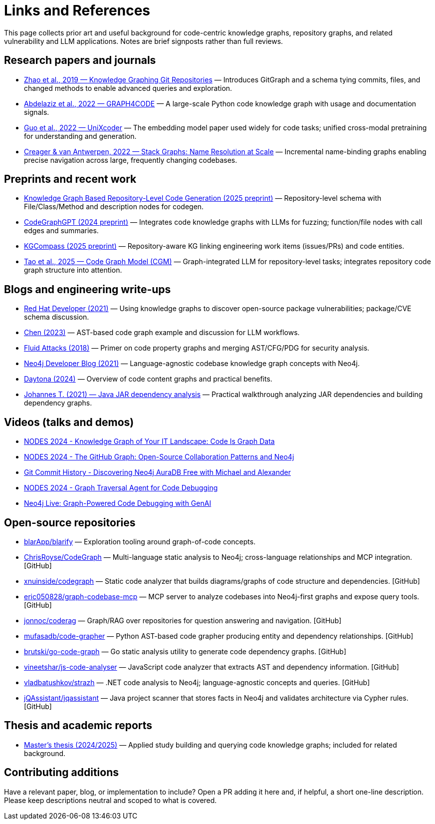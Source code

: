 = Links and References

This page collects prior art and useful background for code-centric knowledge graphs, repository graphs, and related vulnerability and LLM applications. Notes are brief signposts rather than full reviews.

== Research papers and journals

* link:https://yanjiezhao96.github.io/files/zhao2019knowledge.pdf[Zhao et al., 2019 — Knowledge Graphing Git Repositories] — Introduces GitGraph and a schema tying commits, files, and changed methods to enable advanced queries and exploration.
* link:https://semantic-web-journal.net/system/files/swj2575.pdf[Abdelaziz et al., 2022 — GRAPH4CODE] — A large-scale Python code knowledge graph with usage and documentation signals.
* link:https://arxiv.org/abs/2203.03850[Guo et al., 2022 — UniXcoder] — The embedding model paper used widely for code tasks; unified cross-modal pretraining for understanding and generation.
* link:https://arxiv.org/abs/2211.01224[Creager & van Antwerpen, 2022 — Stack Graphs: Name Resolution at Scale] — Incremental name-binding graphs enabling precise navigation across large, frequently changing codebases.

== Preprints and recent work

* link:https://arxiv.org/html/2505.14394v1[Knowledge Graph Based Repository-Level Code Generation (2025 preprint)] — Repository-level schema with File/Class/Method and description nodes for codegen.
* link:https://arxiv.org/html/2411.11532v1[CodeGraphGPT (2024 preprint)] — Integrates code knowledge graphs with LLMs for fuzzing; function/file nodes with call edges and summaries.
* link:https://arxiv.org/abs/2503.21710[KGCompass (2025 preprint)] — Repository-aware KG linking engineering work items (issues/PRs) and code entities.
* link:https://arxiv.org/abs/2505.16901[Tao et al., 2025 — Code Graph Model (CGM)] — Graph-integrated LLM for repository-level tasks; integrates repository code graph structure into attention.

== Blogs and engineering write-ups

* link:https://developers.redhat.com/blog/2021/05/10/use-knowledge-graphs-to-discover-open-source-package-vulnerabilities[Red Hat Developer (2021)] — Using knowledge graphs to discover open-source package vulnerabilities; package/CVE schema discussion.
* link:https://medium.com/@ziche94/building-knowledge-graph-over-a-codebase-for-llm-245686917f96[Chen (2023)] — AST-based code graph example and discussion for LLM workflows.
* link:https://fluidattacks.com/blog/code-property-graphs-for-analysis[Fluid Attacks (2018)] — Primer on code property graphs and merging AST/CFG/PDG for security analysis.
* link:https://neo4j.com/blog/developer/codebase-knowledge-graph/[Neo4j Developer Blog (2021)] — Language-agnostic codebase knowledge graph concepts with Neo4j.
* link:https://www.daytona.io/dotfiles/building-a-knowledge-graph-of-your-codebase[Daytona (2024)] — Overview of code content graphs and practical benefits.
* link:https://joht.github.io/johtizen/data/2021/02/21/java-jar-dependency-analysis.html[Johannes T. (2021) — Java JAR dependency analysis] — Practical walkthrough analyzing JAR dependencies and building dependency graphs.

== Videos (talks and demos)

* link:https://www.youtube.com/watch?v=Xa5Io_my9X4[NODES 2024 - Knowledge Graph of Your IT Landscape: Code Is Graph Data]
* link:https://www.youtube.com/watch?v=xFtwCuRj-Wg[NODES 2024 - The GitHub Graph: Open-Source Collaboration Patterns and Neo4j]
* link:https://www.youtube.com/watch?v=hSttMcYxdKQ[Git Commit History - Discovering Neo4j AuraDB Free with Michael and Alexander]
* link:https://www.youtube.com/watch?v=jP1sUOZxTeU[NODES 2024 - Graph Traversal Agent for Code Debugging]
* link:https://www.youtube.com/watch?v=o2eQ6GBecgg[Neo4j Live: Graph-Powered Code Debugging with GenAI]

== Open-source repositories

* link:https://github.com/blarApp/blarify[blarApp/blarify] — Exploration tooling around graph-of-code concepts.
* link:https://github.com/ChrisRoyse/CodeGraph[ChrisRoyse/CodeGraph] — Multi-language static analysis to Neo4j; cross-language relationships and MCP integration. [GitHub]
* link:https://github.com/xnuinside/codegraph[xnuinside/codegraph] — Static code analyzer that builds diagrams/graphs of code structure and dependencies. [GitHub]
* link:https://github.com/eric050828/graph-codebase-mcp[eric050828/graph-codebase-mcp] — MCP server to analyze codebases into Neo4j-first graphs and expose query tools. [GitHub]
* link:https://github.com/jonnoc/coderag[jonnoc/coderag] — Graph/RAG over repositories for question answering and navigation. [GitHub]
* link:https://github.com/mufasadb/code-grapher[mufasadb/code-grapher] — Python AST-based code grapher producing entity and dependency relationships. [GitHub]
* link:https://github.com/brutski/go-code-graph[brutski/go-code-graph] — Go static analysis utility to generate code dependency graphs. [GitHub]
* link:https://github.com/vineetshar/js-code-analyser[vineetshar/js-code-analyser] — JavaScript code analyzer that extracts AST and dependency information. [GitHub]
* link:https://github.com/vladbatushkov/strazh[vladbatushkov/strazh] — .NET code analysis to Neo4j; language-agnostic concepts and queries. [GitHub]
* link:https://github.com/jQAssistant/jqassistant[jQAssistant/jqassistant] — Java project scanner that stores facts in Neo4j and validates architecture via Cypher rules. [GitHub]

== Thesis and academic reports

* link:https://www.diva-portal.org/smash/get/diva2%3A1851736/FULLTEXT01.pdf[Master’s thesis (2024/2025)] — Applied study building and querying code knowledge graphs; included for related background.

== Contributing additions

Have a relevant paper, blog, or implementation to include? Open a PR adding it here and, if helpful, a short one-line description. Please keep descriptions neutral and scoped to what is covered.
